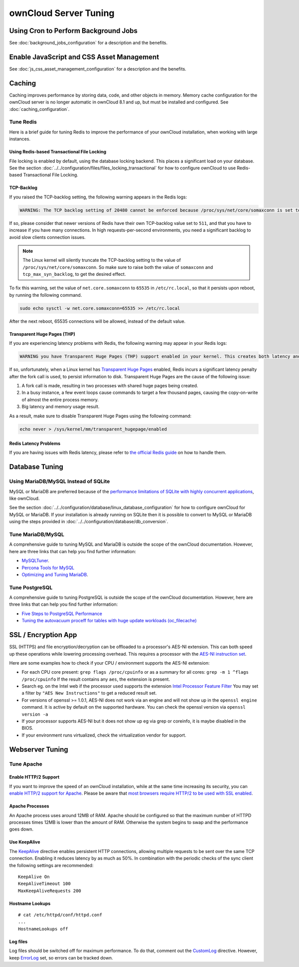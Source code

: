 ======================
ownCloud Server Tuning
======================

Using Cron to Perform Background Jobs
-------------------------------------

See :doc:`background_jobs_configuration` for a description and the 
benefits.

Enable JavaScript and CSS Asset Management
------------------------------------------

See :doc:`js_css_asset_management_configuration` for a description and the 
benefits.

.. _caching:

Caching
-------

Caching improves performance by storing data, code, and other objects in memory. 
Memory cache configuration for the ownCloud server is no longer automatic in 
ownCloud 8.1 and up, but must be installed and configured. See      
:doc:`caching_configuration`.

Tune Redis
~~~~~~~~~~

Here is a brief guide for tuning Redis to improve the performance of your ownCloud installation, when working with large instances.

Using Redis-based Transactional File Locking
^^^^^^^^^^^^^^^^^^^^^^^^^^^^^^^^^^^^^^^^^^^^

File locking is enabled by default, using the database locking backend. 
This places a significant load on your database. 
See the section :doc:`../../configuration/files/files_locking_transactional` for how to configure ownCloud to use Redis-based Transactional File Locking.

TCP-Backlog
^^^^^^^^^^^

If you raised the TCP-backlog setting, the following warning appears in the Redis logs:

.. code-block:: console

 WARNING: The TCP backlog setting of 20480 cannot be enforced because /proc/sys/net/core/somaxconn is set to the lower value of..

If so, please consider that newer versions of Redis have their own TCP-backlog value set to ``511``, and that you have to increase if you have many connections.
In high requests-per-second environments, you need a significant backlog to avoid slow clients connection issues. 

.. note:: 
   The Linux kernel will silently truncate the TCP-backlog setting to the value of ``/proc/sys/net/core/somaxconn``. 
   So make sure to raise both the value of ``somaxconn`` and ``tcp_max_syn_backlog``, to get the desired effect.

To fix this warning, set the value of ``net.core.somaxconn`` to ``65535`` in ``/etc/rc.local``, so that it persists upon reboot, by running the following command.

.. code-block:: console

 sudo echo sysctl -w net.core.somaxconn=65535 >> /etc/rc.local

After the next reboot, 65535 connections will be allowed, instead of the default value.

Transparent Huge Pages (THP)
^^^^^^^^^^^^^^^^^^^^^^^^^^^^

If you are experiencing latency problems with Redis, the following warning may appear in your Redis logs:

.. code-block:: console

 WARNING you have Transparent Huge Pages (THP) support enabled in your kernel. This creates both latency and memory usage issues with Redis.

If so, unfortunately, when a Linux kernel has `Transparent Huge Pages`_ enabled, Redis incurs a significant latency penalty after the fork call is used, to persist information to disk. 
Transparent Huge Pages are the cause of the following issue:

#. A fork call is made, resulting in two processes with shared huge pages being created.
#. In a busy instance, a few event loops cause commands to target a few thousand pages, causing the copy-on-write of almost the entire process memory.
#. Big latency and memory usage result.

As a result, make sure to disable Transparent Huge Pages using the following command:

.. code-block:: console 
   
 echo never > /sys/kernel/mm/transparent_hugepage/enabled

Redis Latency Problems 
^^^^^^^^^^^^^^^^^^^^^^

If you are having issues with Redis latency, please refer to `the official Redis guide`_ on how to handle them.

Database Tuning
---------------

Using MariaDB/MySQL Instead of SQLite
~~~~~~~~~~~~~~~~~~~~~~~~~~~~~~~~~~~~~

MySQL or MariaDB are preferred because of the `performance limitations of 
SQLite with highly concurrent applications 
<http://www.sqlite.org/whentouse.html>`_, like ownCloud.

See the section :doc:`../../configuration/database/linux_database_configuration` for how to
configure ownCloud for MySQL or MariaDB. If your installation is already running on
SQLite then it is possible to convert to MySQL or MariaDB using the steps provided
in :doc:`../../configuration/database/db_conversion`.

Tune MariaDB/MySQL
~~~~~~~~~~~~~~~~~~~~

A comprehensive guide to tuning MySQL and MariaDB is outside the scope of the ownCloud documentation.
However, here are three links that can help you find further information:

- `MySQLTuner <https://github.com/major/MySQLTuner-perl/>`_.
- `Percona Tools for MySQL <https://tools.percona.com/wizard>`_
- `Optimizing and Tuning MariaDB <https://mariadb.com/kb/en/optimization-and-tuning/>`_.

Tune PostgreSQL
~~~~~~~~~~~~~~~

A comprehensive guide to tuning PostgreSQL is outside the scope of the ownCloud documentation. 
However, here are three links that can help you find further information:

- `Five Steps to PostgreSQL Performance <http://de.slideshare.net/PGExperts/five-steps-perform2013>`_
- `Tuning the autovacuum proceff for tables with huge update workloads (oc_filecache) <http://grokbase.com/t/postgresql/pgsql-admin/103qcpdrpf/tuning-auto-vacuum-for-highly-active-tables#20100323hfs3jtjuaywwufukoqtexkpjti>`_

SSL / Encryption App
--------------------

SSL (HTTPS) and file encryption/decryption can be offloaded to a processor's 
AES-NI extension. This can both speed up these operations while lowering 
processing overhead. This requires a processor with the `AES-NI instruction set 
<http://wikipedia.org/wiki/AES_instruction_set>`_.

Here are some examples how to check if your CPU / environment supports the 
AES-NI extension:

* For each CPU core present: ``grep flags /proc/cpuinfo`` or as a summary for 
  all cores: ``grep -m 1 ^flags /proc/cpuinfo`` If the result contains any 
  ``aes``, the extension is present.   

* Search eg. on the Intel web if the processor used supports the extension 
  `Intel Processor Feature Filter 
  <http://ark.intel.com/MySearch.aspx?AESTech=true>`_ You may set a filter by 
  ``"AES New Instructions"`` to get a reduced result set.
   
* For versions of openssl >= 1.0.1, AES-NI does not work via an engine and 
  will not show up in the ``openssl engine`` command. It is active by default 
  on the supported hardware. You can check the openssl version via ``openssl 
  version -a``
    
* If your processor supports AES-NI but it does not show up eg via grep or 
  coreinfo, it is maybe disabled in the BIOS.
  
* If your environment runs virtualized, check the virtualization vendor for 
  support.

Webserver Tuning
----------------

Tune Apache 
~~~~~~~~~~~

Enable HTTP/2 Support
^^^^^^^^^^^^^^^^^^^^^

If you want to improve the speed of an ownCloud installation, while at the same time increasing its security, you can `enable HTTP/2 support for Apache`_.
Please be aware that `most browsers require HTTP/2 to be used with SSL enabled <https://caniuse.com/#feat=http2>`_. 

Apache Processes
^^^^^^^^^^^^^^^^

An Apache process uses around 12MB of RAM. 
Apache should be configured so that the maximum number of HTTPD processes times 12MB is lower than the amount of RAM. 
Otherwise the system begins to swap and the performance goes down. 

Use KeepAlive
^^^^^^^^^^^^^

The `KeepAlive`_ directive enables persistent HTTP connections, allowing multiple requests to be sent over the same TCP connection. 
Enabling it reduces latency by as much as 50%. 
In combination with the periodic checks of the sync client the following settings are recommended:

::

	KeepAlive On
	KeepAliveTimeout 100
	MaxKeepAliveRequests 200

Hostname Lookups
^^^^^^^^^^^^^^^^

::

	# cat /etc/httpd/conf/httpd.conf
        ...
	HostnameLookups off

Log files
^^^^^^^^^

Log files should be switched off for maximum performance.
To do that, comment out the `CustomLog`_ directive. 
However, keep `ErrorLog`_ set, so errors can be tracked down.

.. Links
   
.. _Transparent Huge Pages: https://www.kernel.org/doc/Documentation/vm/transhuge.txt 
.. _the official Redis guide: https://redis.io/topics/latency
.. _CustomLog: https://httpd.apache.org/docs/current/mod/mod_log_config.html#customlog
.. _ErrorLog: https://httpd.apache.org/docs/2.4/logs.html#errorlog
.. _KeepAlive: https://en.wikipedia.org/wiki/HTTP_persistent_connection
.. _enable HTTP/2 support for Apache: https://httpd.apache.org/docs/2.4/howto/http2.html

